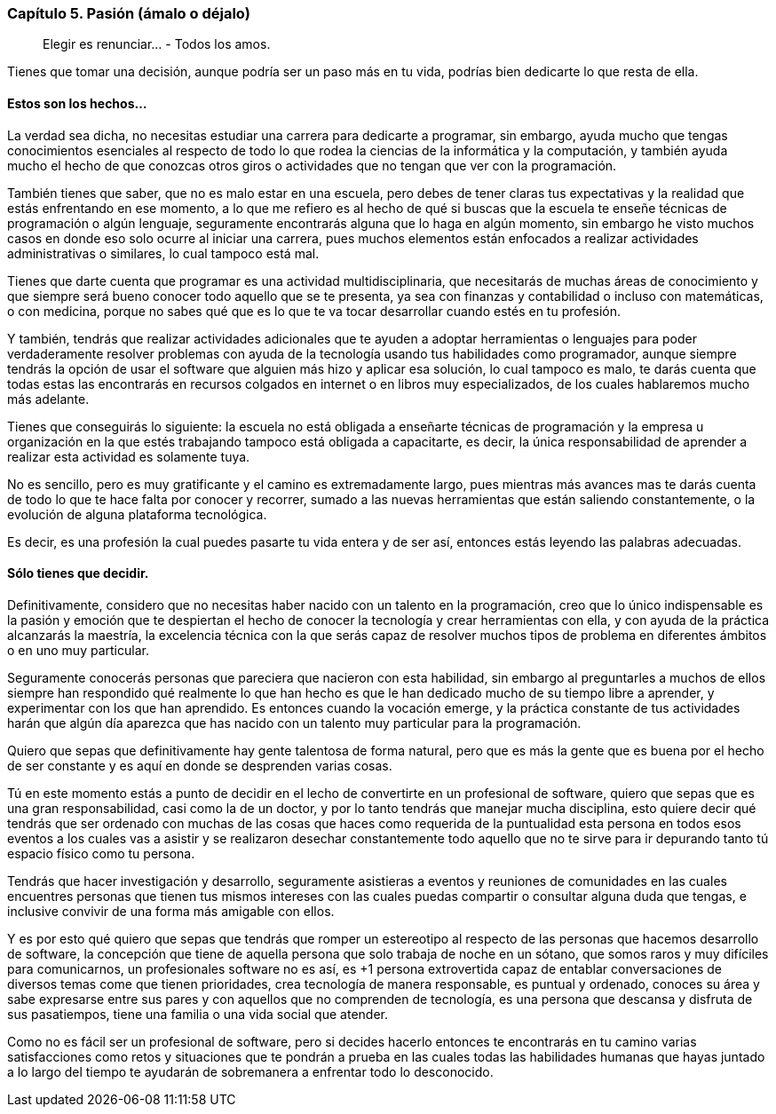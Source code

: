 
=== Capítulo 5. Pasión (ámalo o déjalo)

> Elegir es renunciar... - Todos los amos.

Tienes que tomar una decisión, aunque podría ser un paso más en tu vida, podrías bien dedicarte lo que resta de ella.

==== Estos son los hechos...

La verdad sea dicha, no necesitas estudiar una carrera para dedicarte a programar, sin embargo, ayuda mucho que tengas conocimientos esenciales al respecto de todo lo que rodea la ciencias de la informática y la computación, y también ayuda mucho el hecho de que conozcas otros giros o actividades que no tengan que ver con la programación.

También tienes que saber, que no es malo estar en una escuela, pero debes de tener claras tus expectativas y la realidad que estás enfrentando en ese momento, a lo que me refiero es al hecho de qué si buscas que la escuela te enseñe técnicas de programación o algún lenguaje, seguramente encontrarás alguna que lo haga en algún momento, sin embargo he visto muchos casos en donde eso solo ocurre al iniciar una carrera, pues muchos elementos están enfocados a realizar actividades administrativas o similares, lo cual tampoco está mal.

Tienes que darte cuenta que programar es una actividad multidisciplinaria, que necesitarás de muchas áreas de conocimiento y que siempre será bueno conocer todo aquello que se te presenta, ya sea con finanzas y contabilidad o incluso con matemáticas, o con medicina, porque no sabes qué que es lo que te va tocar desarrollar cuando estés en tu profesión.

Y también, tendrás que realizar actividades adicionales que te ayuden a adoptar herramientas o lenguajes para poder verdaderamente resolver problemas con ayuda de la tecnología usando tus habilidades como programador, aunque siempre tendrás la opción de usar el software que alguien más hizo y aplicar esa solución, lo cual tampoco es malo, te darás cuenta que todas estas las encontrarás en recursos colgados en internet o en libros muy especializados, de los cuales hablaremos mucho más adelante.

Tienes que conseguirás lo siguiente: la escuela no está obligada a enseñarte técnicas de programación y la empresa u organización en la que estés trabajando tampoco está obligada a capacitarte, es decir, la única responsabilidad de aprender a realizar esta actividad es solamente tuya.

No es sencillo, pero es muy gratificante y el camino es extremadamente largo, pues mientras más avances mas te darás cuenta de todo lo que te hace falta por conocer y recorrer, sumado a las nuevas herramientas que están saliendo constantemente, o la evolución de alguna plataforma tecnológica.

Es decir, es una profesión la cual puedes pasarte tu vida entera y de ser así, entonces estás leyendo las palabras adecuadas.

==== Sólo tienes que decidir.

Definitivamente, considero que no necesitas haber nacido con un talento en la programación, creo que lo único indispensable es la pasión y emoción que te despiertan el hecho de conocer la tecnología y crear herramientas con ella, y con ayuda de la práctica alcanzarás la maestría, la excelencia técnica con la que serás capaz de resolver muchos tipos de problema en diferentes ámbitos o en uno muy particular.

Seguramente conocerás personas que pareciera que nacieron con esta habilidad, sin embargo al preguntarles a muchos de ellos siempre han respondido qué realmente lo que han hecho es que le han dedicado mucho de su tiempo libre a aprender, y experimentar con los que han aprendido. Es entonces cuando la vocación emerge, y la práctica constante de tus actividades harán que algún día aparezca que has nacido con un talento muy particular para la programación.

Quiero que sepas que definitivamente hay gente talentosa de forma natural, pero que es más la gente que es buena por el hecho de ser constante y es aquí en donde se desprenden varias cosas.

Tú en este momento estás a punto de decidir en el lecho de convertirte en un profesional de software, quiero que sepas que es una gran responsabilidad, casi como la de un doctor, y por lo tanto tendrás que manejar mucha disciplina, esto quiere decir qué tendrás que ser ordenado con muchas de las cosas que haces como requerida de la puntualidad esta persona en todos esos eventos a los cuales vas a asistir y se realizaron desechar constantemente todo aquello que no te sirve para ir depurando tanto tú espacio físico como tu persona.

Tendrás que hacer investigación y desarrollo, seguramente asistieras a eventos y reuniones de comunidades en las cuales encuentres personas que tienen tus mismos intereses con las cuales puedas compartir o consultar alguna duda que tengas, e inclusive convivir de una forma más amigable con ellos.

Y es por esto qué quiero que sepas que tendrás que romper un estereotipo al respecto de las personas que hacemos desarrollo de software, la concepción que tiene de aquella persona que solo trabaja de noche en un sótano, que somos raros y muy difíciles para comunicarnos, un profesionales software no es así, es +1 persona extrovertida capaz de entablar conversaciones de diversos temas come que tienen prioridades, crea tecnología de manera responsable, es puntual y ordenado, conoces su área y sabe expresarse entre sus pares y con aquellos que no comprenden de tecnología, es una persona que descansa y disfruta de sus pasatiempos, tiene una familia o una vida social que atender.

Como no es fácil ser un profesional de software, pero si decides hacerlo entonces te encontrarás en tu camino varias satisfacciones como retos y situaciones que te pondrán a prueba en las cuales todas las habilidades humanas que hayas juntado a lo largo del tiempo te ayudarán de sobremanera a enfrentar todo lo desconocido.
